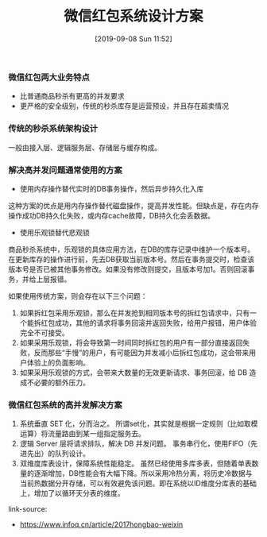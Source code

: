 #+TITLE: 微信红包系统设计方案
#+DATE: [2019-09-08 Sun 11:52]


*** 微信红包两大业务特点

+ 比普通商品秒杀有更高的并发要求
+ 更严格的安全级别，传统的秒杀库存是运营预设，并且存在超卖情况

*** 传统的秒杀系统架构设计

一般由接入层、逻辑服务层、存储层与缓存构成。

*** 解决高并发问题通常使用的方案

+ 使用内存操作替代实时的DB事务操作，然后异步持久化入库
这种方案的优点是用内存操作替代磁盘操作，提高并发性能。但缺点是，存在内存操作成功DB持久化失败，或内存cache故障，DB持久化会丢数据。

+ 使用乐观锁替代悲观锁
商品秒杀系统中，乐观锁的具体应用方法，在DB的库存记录中维护一个版本号。在更新库存的操作进行前，先去DB获取当前版本号。然后在事务提交时，检查该版本号是否已被其他事务修改。如果没有修改则提交，且版本号加1。否则回滚事务，并给上层报错。

如果使用传统方案，则会存在以下三个问题：

1. 如果拆红包采用乐观锁，那么在并发抢到相同版本号的拆红包请求中，只有一个能拆红包成功，其他的请求将事务回滚并返回失败，给用户报错，用户体验完全不可接受。
2. 如果采用乐观锁，将会导致第一时间同时拆红包的用户有一部分直接返回失败，反而那些“手慢”的用户，有可能因为并发减小后拆红包成功，这会带来用户体验上的负面影响。
3. 如果采用乐观锁的方式，会带来大数量的无效更新请求、事务回滚，给 DB 造成不必要的额外压力。

*** 微信红包系统的高并发解决方案

1. 系统垂直 SET 化，分而治之。
   所谓set化，其实就是根据一定规则（比如取模运算）将流量路由到某一组指定服务去。
2. 逻辑 Server 层将请求排队，解决 DB 并发问题。
   事务串行化，使用FIFO（先进先出）的队列设计。
3. 双维度库表设计，保障系统性能稳定。
   虽然已经使用多库多表，但随着单表数量的逐渐增加，DB性能会有大幅下降。所以采用冷热分离，将历史冷数据与当前热数据分开存储，可以有效避免该问题。即在系统以ID维度分库表的基础上，增加了以循环天分表的维度。


link-source:
+ https://www.infoq.cn/article/2017hongbao-weixin
